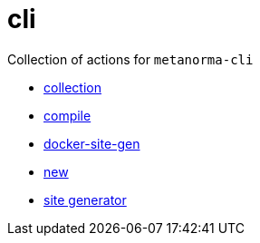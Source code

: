 = cli

Collection of actions for `metanorma-cli`

* link:./collection/action.yml[collection]
* link:./compile/action.yml[compile]
* link:./docker-site-gen/action.yml[docker-site-gen]
* link:./new/action.yml[new]
* link:./site-gen/action.yml[site generator]
